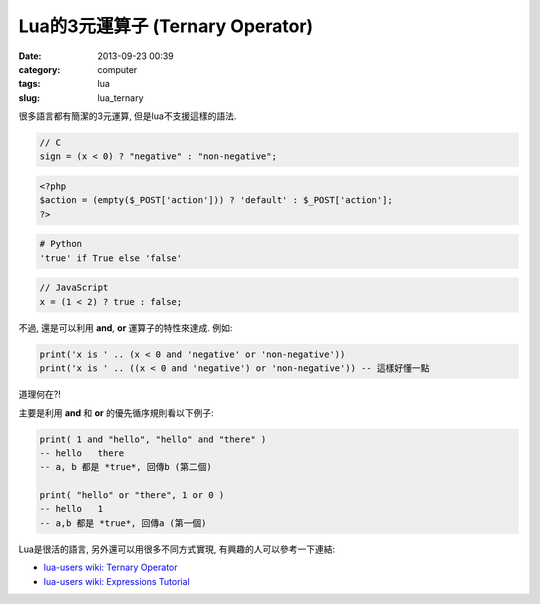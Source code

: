 Lua的3元運算子 (Ternary Operator)
#################################
:date: 2013-09-23 00:39
:category: computer
:tags: lua
:slug: lua_ternary

很多語言都有簡潔的3元運算, 但是lua不支援這樣的語法.

.. code-block:: c

    // C
    sign = (x < 0) ? "negative" : "non-negative";

.. code-block:: php

    <?php
    $action = (empty($_POST['action'])) ? 'default' : $_POST['action'];
    ?>

.. code-block:: python

    # Python
    'true' if True else 'false'

.. code-block:: javascript

    // JavaScript
    x = (1 < 2) ? true : false;

不過, 還是可以利用 **and**, **or** 運算子的特性來達成. 例如:

.. code-block:: lua

    print('x is ' .. (x < 0 and 'negative' or 'non-negative'))
    print('x is ' .. ((x < 0 and 'negative') or 'non-negative')) -- 這樣好懂一點

道理何在?!

主要是利用 **and** 和 **or** 的優先循序規則看以下例子:

.. code-block:: lua

    print( 1 and "hello", "hello" and "there" )
    -- hello   there
    -- a, b 都是 *true*, 回傳b (第二個)

    print( "hello" or "there", 1 or 0 )
    -- hello   1
    -- a,b 都是 *true*, 回傳a (第一個)


Lua是很活的語言, 另外還可以用很多不同方式實現, 有興趣的人可以參考一下連結: 

* `lua-users wiki: Ternary Operator <http://lua-users.org/wiki/TernaryOperator>`__
* `lua-users wiki: Expressions Tutorial <http://lua-users.org/wiki/ExpressionsTutorial>`__
